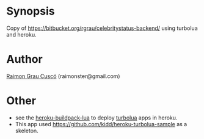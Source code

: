 
* Synopsis
  Copy of https://bitbucket.org/rgrau/celebritystatus-backend/ using
  turbolua and heroku.

* Author
  [[http://www.github.com/kidd][Raimon Grau Cuscó]] (raimonster@gmail.com)

* Other
  - see the  [[http://github.com/kidd/heroku-buildpack-turbolua.git][heroku-buildpack-lua]] to deploy [[http://turbolua.org/][turbolua]] apps in heroku.
  - This app used https://github.com/kidd/heroku-turbolua-sample as a skeleton.

